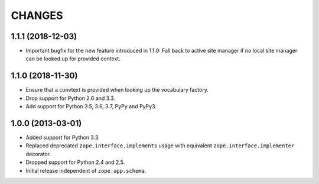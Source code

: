 =========
 CHANGES
=========

1.1.1 (2018-12-03)
==================

- Important bugfix for the new feature introduced in 1.1.0: Fall back to
  active site manager if no local site manager can be looked up for provided
  context.


1.1.0 (2018-11-30)
==================

- Ensure that a convtext is provided when looking up the vocabulary factory.

- Drop support for Python 2.6 and 3.3.

- Add support for Python 3.5, 3.6, 3.7, PyPy and PyPy3.


1.0.0 (2013-03-01)
==================

- Added support for Python 3.3.

- Replaced deprecated ``zope.interface.implements`` usage with equivalent
  ``zope.interface.implementer`` decorator.

- Dropped support for Python 2.4 and 2.5.

- Initial release independent of ``zope.app.schema``.
